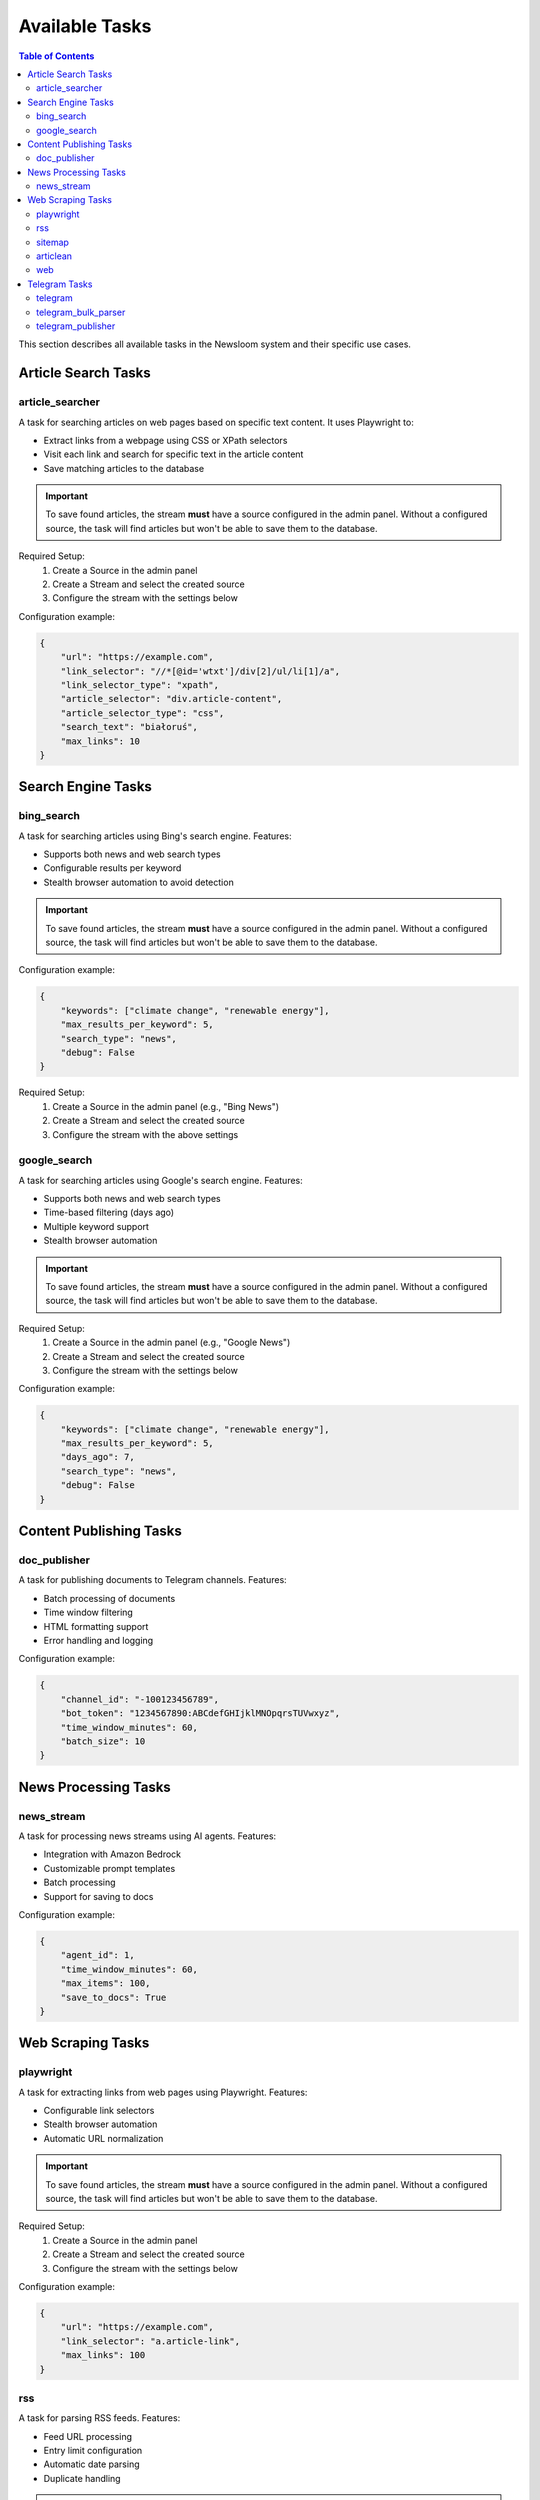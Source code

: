 Available Tasks
==============

.. contents:: Table of Contents
   :local:
   :depth: 2

This section describes all available tasks in the Newsloom system and their specific use cases.

Article Search Tasks
------------------

article_searcher
~~~~~~~~~~~~~~
A task for searching articles on web pages based on specific text content. It uses Playwright to:

* Extract links from a webpage using CSS or XPath selectors
* Visit each link and search for specific text in the article content
* Save matching articles to the database

.. important::
   To save found articles, the stream **must** have a source configured in the admin panel. 
   Without a configured source, the task will find articles but won't be able to save them 
   to the database.

Required Setup:
    1. Create a Source in the admin panel
    2. Create a Stream and select the created source
    3. Configure the stream with the settings below

Configuration example:

.. code-block:: python

    {
        "url": "https://example.com",
        "link_selector": "//*[@id='wtxt']/div[2]/ul/li[1]/a",
        "link_selector_type": "xpath",
        "article_selector": "div.article-content",
        "article_selector_type": "css",
        "search_text": "białoruś",
        "max_links": 10
    }

Search Engine Tasks
-----------------

bing_search
~~~~~~~~~~
A task for searching articles using Bing's search engine. Features:

* Supports both news and web search types
* Configurable results per keyword
* Stealth browser automation to avoid detection

.. important::
   To save found articles, the stream **must** have a source configured in the admin panel. 
   Without a configured source, the task will find articles but won't be able to save them 
   to the database.

Configuration example:

.. code-block:: python

    {
        "keywords": ["climate change", "renewable energy"],
        "max_results_per_keyword": 5,
        "search_type": "news",
        "debug": False
    }

Required Setup:
    1. Create a Source in the admin panel (e.g., "Bing News")
    2. Create a Stream and select the created source
    3. Configure the stream with the above settings

google_search
~~~~~~~~~~~
A task for searching articles using Google's search engine. Features:

* Supports both news and web search types
* Time-based filtering (days ago)
* Multiple keyword support
* Stealth browser automation

.. important::
   To save found articles, the stream **must** have a source configured in the admin panel. 
   Without a configured source, the task will find articles but won't be able to save them 
   to the database.

Required Setup:
    1. Create a Source in the admin panel (e.g., "Google News")
    2. Create a Stream and select the created source
    3. Configure the stream with the settings below

Configuration example:

.. code-block:: python

    {
        "keywords": ["climate change", "renewable energy"],
        "max_results_per_keyword": 5,
        "days_ago": 7,
        "search_type": "news",
        "debug": False
    }

Content Publishing Tasks
---------------------

doc_publisher
~~~~~~~~~~~
A task for publishing documents to Telegram channels. Features:

* Batch processing of documents
* Time window filtering
* HTML formatting support
* Error handling and logging

Configuration example:

.. code-block:: python

    {
        "channel_id": "-100123456789",
        "bot_token": "1234567890:ABCdefGHIjklMNOpqrsTUVwxyz",
        "time_window_minutes": 60,
        "batch_size": 10
    }

News Processing Tasks
------------------

news_stream
~~~~~~~~~
A task for processing news streams using AI agents. Features:

* Integration with Amazon Bedrock
* Customizable prompt templates
* Batch processing
* Support for saving to docs

Configuration example:

.. code-block:: python

    {
        "agent_id": 1,
        "time_window_minutes": 60,
        "max_items": 100,
        "save_to_docs": True
    }

Web Scraping Tasks
----------------

playwright
~~~~~~~~~
A task for extracting links from web pages using Playwright. Features:

* Configurable link selectors
* Stealth browser automation
* Automatic URL normalization

.. important::
   To save found articles, the stream **must** have a source configured in the admin panel. 
   Without a configured source, the task will find articles but won't be able to save them 
   to the database.

Required Setup:
    1. Create a Source in the admin panel
    2. Create a Stream and select the created source
    3. Configure the stream with the settings below

Configuration example:

.. code-block:: python

    {
        "url": "https://example.com",
        "link_selector": "a.article-link",
        "max_links": 100
    }

rss
~~~
A task for parsing RSS feeds. Features:

* Feed URL processing
* Entry limit configuration
* Automatic date parsing
* Duplicate handling

.. important::
   To save found articles, the stream **must** have a source configured in the admin panel. 
   Without a configured source, the task will find articles but won't be able to save them 
   to the database.

Required Setup:
    1. Create a Source in the admin panel (e.g., the RSS feed name)
    2. Create a Stream and select the created source
    3. Configure the stream with the settings below

Configuration example:

.. code-block:: python

    {
        "feed_url": "https://example.com/feed.xml",
        "max_entries": 100
    }

sitemap
~~~~~~~
A task for parsing XML sitemaps. Features:

* Support for sitemap index files
* Link limit configuration
* Last modification date handling
* Error handling for timeouts

.. important::
   To save found articles, the stream **must** have a source configured in the admin panel. 
   Without a configured source, the task will find articles but won't be able to save them 
   to the database.

Required Setup:
    1. Create a Source in the admin panel (e.g., the website name)
    2. Create a Stream and select the created source
    3. Configure the stream with the settings below

Configuration example:

.. code-block:: python

    {
        "sitemap_url": "https://example.com/sitemap.xml",
        "max_links": 100,
        "follow_next": False
    }

articlean
~~~~~~~~
A task for processing articles through the Articlean service. Features:

* Extracts article content and title from URLs
* Automatic error handling and retry logic
* Batch processing support
* Transaction-safe database updates

.. important::
   This task requires the following environment variables to be set:
   
   * ARTICLEAN_API_KEY: API key for authentication
   * ARTICLEAN_API_URL: Endpoint URL for the Articlean service

Required Setup:
    1. Set up the required environment variables in your .env file
    2. Create a Stream in the admin panel
    3. Configure the stream (no additional configuration required)

web
~~~
A task for scraping web articles using configurable selectors. Features:

* Custom header support
* Flexible selector configuration
* Error handling

Configuration example:

.. code-block:: python

    {
        "base_url": "https://example.com",
        "selectors": {
            "title": "h1.article-title",
            "content": "div.article-content",
            "date": "time.published-date"
        },
        "headers": {
            "User-Agent": "Mozilla/5.0 (Windows NT 10.0; Win64; x64) AppleWebKit/537.36"
        }
    }

Telegram Tasks
------------

telegram
~~~~~~~
A task for monitoring Telegram channels. Features:

* Post limit configuration
* Automatic scrolling
* Message extraction
* Timestamp handling

Configuration example:

.. code-block:: python

    {
        "posts_limit": 20
    }

telegram_bulk_parser
~~~~~~~~~~~~~~~~~
A task for bulk parsing multiple Telegram channels. Features:

* Time window filtering
* Configurable scroll behavior
* Async processing
* Error handling per channel

Configuration example:

.. code-block:: python

    {
        "time_window_minutes": 120,
        "max_scrolls": 50,
        "wait_time": 5
    }

telegram_publisher
~~~~~~~~~~~~~~~
A task for publishing content to Telegram channels. Features:

* Batch processing
* Time window filtering
* Source type filtering
* Error handling per message

.. important::
   The stream **must** have an associated media configured in the admin panel.
   Without a configured media, the task will fail to run.

Configuration example:

.. code-block:: python

    {
        "channel_id": "-100123456789",
        "bot_token": "1234567890:ABCdefGHIjklMNOpqrsTUVwxyz",
        "batch_size": 10,
        "time_window_minutes": 10,
        "source_types": ["web", "telegram"]
    }
